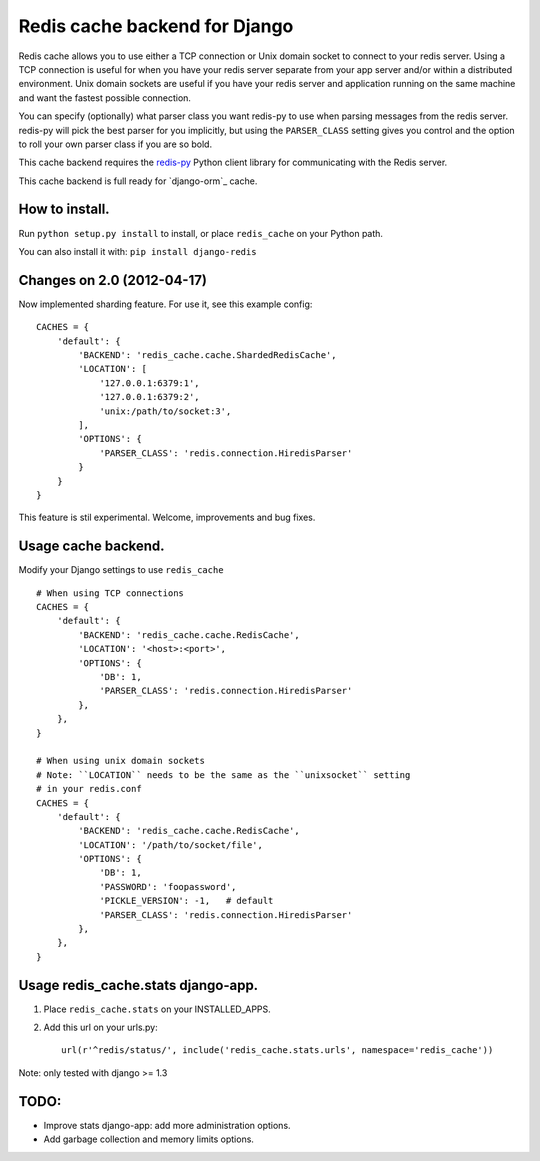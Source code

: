 ==============================
Redis cache backend for Django
==============================

Redis cache allows you to use either a TCP connection or Unix domain
socket to connect to your redis server.  Using a TCP connection is useful for
when you have your redis server separate from your app server and/or within
a distributed environment.  Unix domain sockets are useful if you have your
redis server and application running on the same machine and want the fastest
possible connection.

You can specify (optionally) what parser class you want redis-py to use
when parsing messages from the redis server.  redis-py will pick the best
parser for you implicitly, but using the ``PARSER_CLASS`` setting gives you
control and the option to roll your own parser class if you are so bold.

This cache backend requires the `redis-py`_ Python client library for
communicating with the Redis server.

This cache backend is full ready for `django-orm`_ cache.

How to install.
---------------

Run ``python setup.py install`` to install, 
or place ``redis_cache`` on your Python path.

You can also install it with: ``pip install django-redis``


Changes on 2.0 (2012-04-17)
---------------------------

Now implemented sharding feature. For use it, see this example config::

    CACHES = { 
        'default': {
            'BACKEND': 'redis_cache.cache.ShardedRedisCache',
            'LOCATION': [
                '127.0.0.1:6379:1',
                '127.0.0.1:6379:2',
                'unix:/path/to/socket:3',
            ],  
            'OPTIONS': {
                'PARSER_CLASS': 'redis.connection.HiredisParser'
            }   
        }   
    }


This feature is stil experimental. Welcome, improvements and bug fixes.


Usage cache backend.
--------------------

Modify your Django settings to use ``redis_cache`` ::

    # When using TCP connections
    CACHES = {
        'default': {
            'BACKEND': 'redis_cache.cache.RedisCache',
            'LOCATION': '<host>:<port>',
            'OPTIONS': {
                'DB': 1,
                'PARSER_CLASS': 'redis.connection.HiredisParser'
            },
        },
    }

    # When using unix domain sockets
    # Note: ``LOCATION`` needs to be the same as the ``unixsocket`` setting
    # in your redis.conf
    CACHES = {
        'default': {
            'BACKEND': 'redis_cache.cache.RedisCache',
            'LOCATION': '/path/to/socket/file',
            'OPTIONS': {
                'DB': 1,
                'PASSWORD': 'foopassword', 
                'PICKLE_VERSION': -1,   # default
                'PARSER_CLASS': 'redis.connection.HiredisParser'
            },
        },
    }


Usage redis_cache.stats django-app.
-----------------------------------

1. Place ``redis_cache.stats`` on your INSTALLED_APPS.

2. Add this url on your urls.py::
    
    url(r'^redis/status/', include('redis_cache.stats.urls', namespace='redis_cache'))


Note: only tested with django >= 1.3


TODO:
-----

* Improve stats django-app: add more administration options.
* Add garbage collection and memory limits options.

.. _redis-py: http://github.com/andymccurdy/redis-py/
